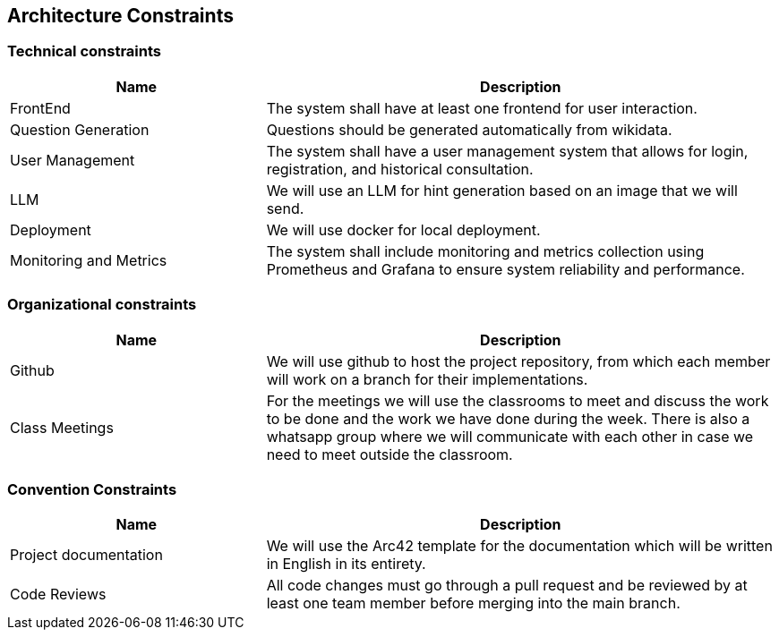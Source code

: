 ifndef::imagesdir[:imagesdir: ../images]

[[section-architecture-constraints]]
== Architecture Constraints

=== Technical constraints
[options="header",cols="1,2"]
|===
|Name|Description
|FrontEnd| The system shall have at least one frontend for user interaction.
|Question Generation| Questions should be generated automatically from wikidata.
|User Management| The system shall have a user management system that allows for login, registration, and historical consultation.
|LLM| We will use an LLM for hint generation based on an image that we will send.
|Deployment| We will use docker for local deployment.
|Monitoring and Metrics| The system shall include monitoring and metrics collection using Prometheus and Grafana to ensure system reliability and performance.
|===

=== Organizational constraints
[options="header",cols="1,2"]
|===
|Name|Description
|Github| We will use github to host the project repository, from which each member will work on a branch for their implementations.
|Class Meetings| For the meetings we will use the classrooms to meet and discuss the work to be done and the work we have done during the week. There is also a whatsapp group where we will communicate with each other in case we need to meet outside the classroom.
|===

=== Convention Constraints
[options="header",cols="1,2"]
|===
|Name|Description
|Project documentation| We will use the Arc42 template for the documentation which will be written in English in its entirety.
|Code Reviews| All code changes must go through a pull request and be reviewed by at least one team member before merging into the main branch.
|===

